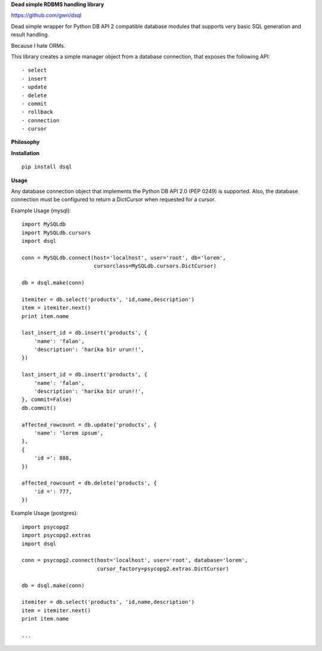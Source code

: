 **Dead simple RDBMS handling library**

https://github.com/gwn/dsql

Dead simple wrapper for Python DB API 2 compatible database modules that
supports very basic SQL generation and result handling.

Because I hate ORMs.

This library creates a simple manager object from a database connection, that
exposes the following API::

    - select
    - insert
    - update
    - delete
    - commit
    - rollback
    - connection
    - cursor

**Philosophy**

**Installation**

::

    pip install dsql

**Usage**

Any database connection object that implements the Python DB API 2.0 (PEP 0249)
is supported. Also, the database connection must be configured to return a
DictCursor when requested for a cursor.

Example Usage (mysql)::

    import MySQLdb
    import MySQLdb.cursors
    import dsql

    conn = MySQLdb.connect(host='localhost', user='root', db='lorem',
                           cursorclass=MySQLdb.cursors.DictCursor)

    db = dsql.make(conn)

    itemiter = db.select('products', 'id,name,description')
    item = itemiter.next()
    print item.name

    last_insert_id = db.insert('products', {
        'name': 'falan',
        'description': 'harika bir urun!!',
    })

    last_insert_id = db.insert('products', {
        'name': 'falan',
        'description': 'harika bir urun!!',
    }, commit=False)
    db.commit()

    affected_rowcount = db.update('products', {
        'name': 'lorem ipsum',
    },
    {
        'id =': 888,
    })

    affected_rowcount = db.delete('products', {
        'id =': 777,
    })

Example Usage (postgres)::

    import psycopg2
    import psycopg2.extras
    import dsql

    conn = psycopg2.connect(host='localhost', user='root', database='lorem',
                            cursor_factory=psycopg2.extras.DictCursor)

    db = dsql.make(conn)

    itemiter = db.select('products', 'id,name,description')
    item = itemiter.next()
    print item.name

    ...
